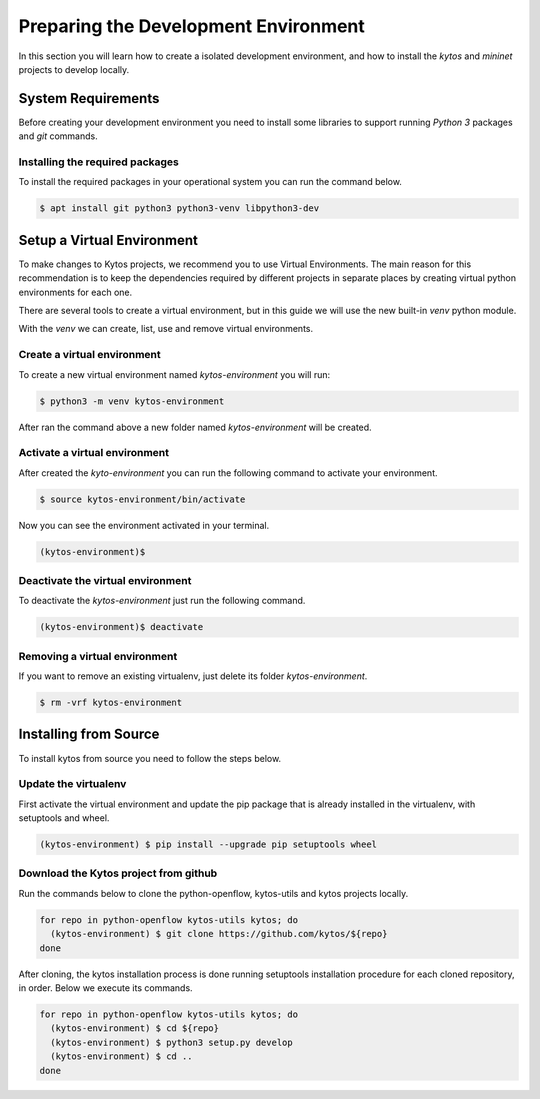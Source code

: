 *************************************
Preparing the Development Environment
*************************************

In this section you will learn how to create a isolated development
environment, and how to install the `kytos` and `mininet` projects to develop
locally.

System Requirements
===================

Before creating your development environment you need to install some libraries
to support running `Python 3` packages and `git` commands.


Installing the required packages
--------------------------------

To install the required packages in your operational system you can run the
command below.

.. code-block:: shell

  $ apt install git python3 python3-venv libpython3-dev


Setup a Virtual Environment
==============================

To make changes to Kytos projects, we recommend you to use Virtual
Environments. The main reason for this recommendation is to keep the
dependencies required by different projects in separate places by creating
virtual python environments for each one.

There are several tools to create a virtual environment, but in this guide we
will use the new built-in `venv` python module.

With the `venv` we can create, list, use and remove virtual environments.

Create a virtual environment
----------------------------

To create a new virtual environment named `kytos-environment` you will run:

.. code-block:: shell

  $ python3 -m venv kytos-environment

After ran the command above a new folder named `kytos-environment` will be
created.


Activate a virtual environment
------------------------------

After created the `kyto-environment` you can run the following command to
activate your environment.

.. code-block:: shell

  $ source kytos-environment/bin/activate

Now you can see the environment activated in your terminal.

.. code-block:: shell

  (kytos-environment)$


Deactivate the virtual environment
----------------------------------

To deactivate the `kytos-environment` just run the following command.

.. code-block:: shell

  (kytos-environment)$ deactivate


Removing a virtual environment
------------------------------

If you want to remove an existing virtualenv, just delete its folder
`kytos-environment`.

.. code-block:: shell

  $ rm -vrf kytos-environment


Installing from Source
======================

To install kytos from source you need to follow the steps below.


Update the virtualenv
---------------------

First activate the virtual environment and update the pip package that
is already installed in the virtualenv, with setuptools and wheel.

.. code-block:: shell

    (kytos-environment) $ pip install --upgrade pip setuptools wheel

Download the Kytos project from github
--------------------------------------

Run the commands below to clone the python-openflow, kytos-utils and kytos
projects locally. 

.. code-block:: shell

  for repo in python-openflow kytos-utils kytos; do
    (kytos-environment) $ git clone https://github.com/kytos/${repo}
  done

After cloning, the kytos installation process is done running setuptools installation procedure for each cloned repository, in order. Below we execute its commands.

.. code-block:: shell

    for repo in python-openflow kytos-utils kytos; do
      (kytos-environment) $ cd ${repo}
      (kytos-environment) $ python3 setup.py develop
      (kytos-environment) $ cd ..
    done